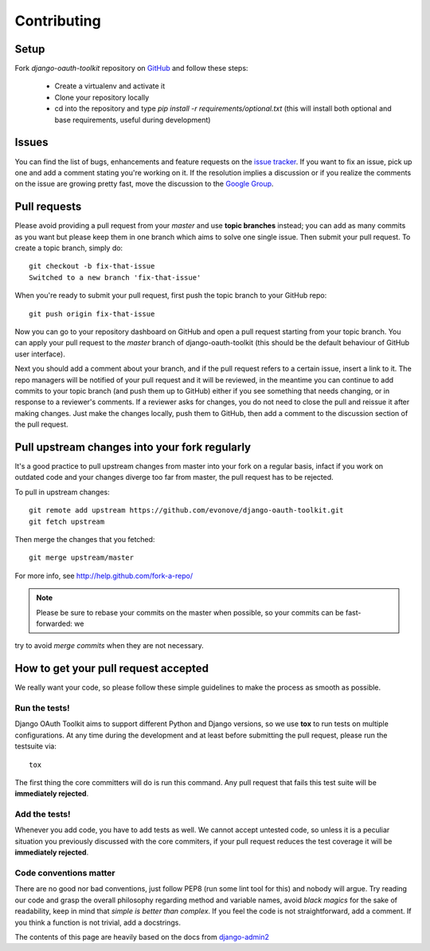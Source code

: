 ============
Contributing
============

Setup
=====

Fork `django-oauth-toolkit` repository on `GitHub <https://github.com/evonove/django-oauth-toolkit>`_ and follow these steps:

 * Create a virtualenv and activate it
 * Clone your repository locally
 * cd into the repository and type `pip install -r requirements/optional.txt` (this will install both optional and base requirements, useful during development)

Issues
======

You can find the list of bugs, enhancements and feature requests on the
`issue tracker <https://github.com/evonove/django-oauth-toolkit/issues>`_. If you want to fix an issue, pick up one and
add a comment stating you're working on it. If the resolution implies a discussion or if you realize the comments on the
issue are growing pretty fast, move the discussion to the `Google Group <http://groups.google.com/group/django-oauth-toolkit>`_.

Pull requests
=============

Please avoid providing a pull request from your `master` and use **topic branches** instead; you can add as many commits
as you want but please keep them in one branch which aims to solve one single issue. Then submit your pull request. To
create a topic branch, simply do::

    git checkout -b fix-that-issue
    Switched to a new branch 'fix-that-issue'

When you're ready to submit your pull request, first push the topic branch to your GitHub repo::

    git push origin fix-that-issue

Now you can go to your repository dashboard on GitHub and open a pull request starting from your topic branch. You can
apply your pull request to the `master` branch of django-oauth-toolkit (this should be the default behaviour of GitHub
user interface).

Next you should add a comment about your branch, and if the pull request refers to a certain issue, insert a link to it.
The repo managers will be notified of your pull request and it will be reviewed, in the meantime you can continue to add
commits to your topic branch (and push them up to GitHub) either if you see something that needs changing, or in
response to a reviewer's comments.  If a reviewer asks for changes, you do not need to close the pull and reissue it
after making changes. Just make the changes locally, push them to GitHub, then add a comment to the discussion section
of the pull request.

Pull upstream changes into your fork regularly
==============================================

It's a good practice to pull upstream changes from master into your fork on a regular basis, infact if you work on
outdated code and your changes diverge too far from master, the pull request has to be rejected.

To pull in upstream changes::

    git remote add upstream https://github.com/evonove/django-oauth-toolkit.git
    git fetch upstream

Then merge the changes that you fetched::

    git merge upstream/master

For more info, see http://help.github.com/fork-a-repo/

.. note:: Please be sure to rebase your commits on the master when possible, so your commits can be fast-forwarded: we
try to avoid *merge commits* when they are not necessary.

How to get your pull request accepted
=====================================

We really want your code, so please follow these simple guidelines to make the process as smooth as possible.

Run the tests!
--------------

Django OAuth Toolkit aims to support different Python and Django versions, so we use **tox** to run tests on multiple
configurations. At any time during the development and at least before submitting the pull request, please run the
testsuite via::

    tox

The first thing the core committers will do is run this command. Any pull request that fails this test suite will be
**immediately rejected**.

Add the tests!
--------------

Whenever you add code, you have to add tests as well. We cannot accept untested code, so unless it is a peculiar
situation you previously discussed with the core commiters, if your pull request reduces the test coverage it will be
**immediately rejected**.

Code conventions matter
-----------------------

There are no good nor bad conventions, just follow PEP8 (run some lint tool for this) and nobody will argue.
Try reading our code and grasp the overall philosophy regarding method and variable names, avoid *black magics* for
the sake of readability, keep in mind that *simple is better than complex*. If you feel the code is not straightforward,
add a comment. If you think a function is not trivial, add a docstrings.

The contents of this page are heavily based on the docs from `django-admin2 <https://github.com/twoscoops/django-admin2>`_
